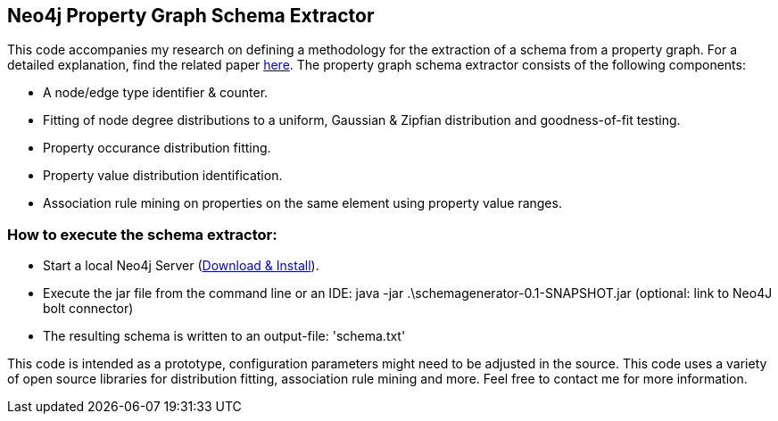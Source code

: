 == Neo4j Property Graph Schema Extractor
This code accompanies my research on defining a methodology for the extraction of a schema from a property graph. For a detailed explanation, find the related paper https://nielsdejong.nl/projects/graph/schema-extraction-methodology.pdf[here]. The property graph schema extractor consists of the following components:

- A node/edge type identifier & counter.
- Fitting of node degree distributions to a uniform, Gaussian & Zipfian distribution and goodness-of-fit testing.
- Property occurance distribution fitting.
- Property value distribution identification. 
- Association rule mining on properties on the same element using property value ranges.

=== How to execute the schema extractor:
- Start a local Neo4j Server (http://neo4j.com/download[Download & Install]).
- Execute the jar file from the command line or an IDE:
 java -jar .\schemagenerator-0.1-SNAPSHOT.jar (optional: link to Neo4J bolt connector)
- The resulting schema is written to an output-file: 'schema.txt'

This code is intended as a prototype, configuration parameters might need to be adjusted in the source. This code uses a variety of open source libraries for distribution fitting, association rule mining and more. Feel free to contact me for more information.
